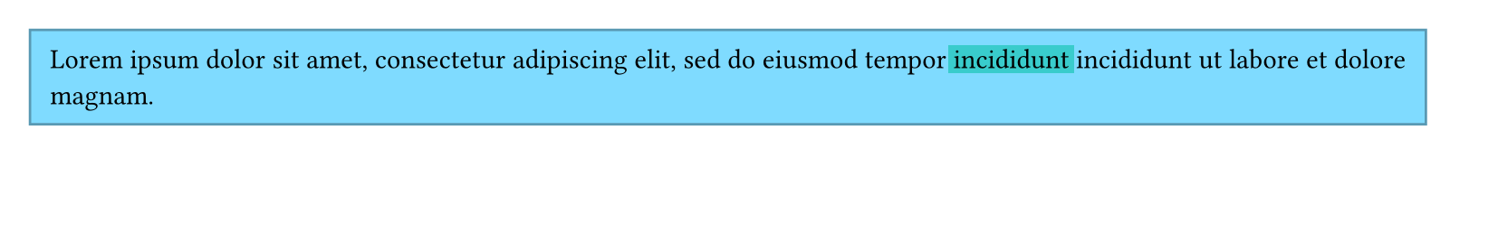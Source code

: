 #set page(height: 100pt)
#let words = lorem(18).split()
#block(inset: 8pt, fill: aqua, stroke: aqua.darken(30%))[
  #words.slice(0, 12).join(" ")
  #box(fill: teal, outset: 2pt)[incididunt]
  #words.slice(12).join(" ")
]
